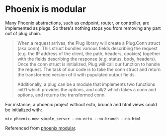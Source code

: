 * Phoenix is modular
 Many Phoenix abstractions, such as endpoint, router, or controller, are
 implemented as plugs. So there's nothing stops you from removing any part out
 of plug chain.

#+BEGIN_QUOTE
When a request arrives, the Plug library will create a Plug.Conn struct (aka
conn). This struct bundles various fields describing the request (e.g. the IP
address of the client, the path, headers, cookies) together with the fields
describing the response (e.g. status, body, headers). Once the conn struct is
initialized, Plug will call our function to handle the request. The task of our
code is to take the conn struct and return the transformed version of it with
populated output fields.

Additionally, a plug can be a module that implements two functions init/1 which provides the options, and call/2 which takes a conn and options, and returns the transformed conn.
#+END_QUOTE

For instance, a phoenix project without ecto, brunch and html views could be initialized with:

#+BEGIN_SRC shell
mix phoenix.new simple_server --no-ecto --no-brunch --no-html
#+END_SRC

Referenced from [[http://theerlangelist.com/article/phoenix_is_modular][phoenix modular]].
